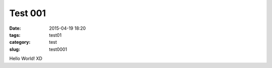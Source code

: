 =======================
Test 001	
=======================

:date: 2015-04-19 18:20
:tags: test01
:category: test
:slug: test0001

Hello World! XD
